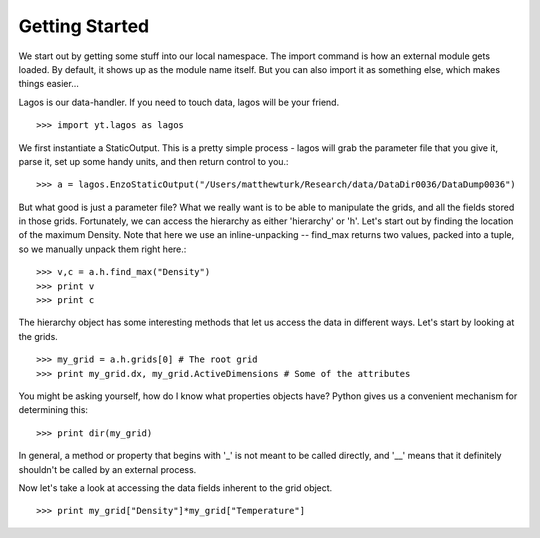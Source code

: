 Getting Started
===============

We start out by getting some stuff into our local namespace.
The import command is how an external module gets loaded.  By default,
it shows up as the module name itself.  But you can also import it as
something else, which makes things easier...

Lagos is our data-handler.  If you need to touch data, lagos will be your
friend. ::

   >>> import yt.lagos as lagos


We first instantiate a StaticOutput.  This is a pretty simple process - lagos
will grab the parameter file that you give it, parse it, set up some handy
units, and then return control to you.::

   >>> a = lagos.EnzoStaticOutput("/Users/matthewturk/Research/data/DataDir0036/DataDump0036")


But what good is just a parameter file?  What we really want is to be able to
manipulate the grids, and all the fields stored in those grids.  Fortunately,
we can access the hierarchy as either 'hierarchy' or 'h'.
Let's start out by finding the location of the maximum Density.
Note that here we use an inline-unpacking -- find_max returns two values,
packed into a tuple, so we manually unpack them right here.::

   >>> v,c = a.h.find_max("Density")
   >>> print v
   >>> print c


The hierarchy object has some interesting methods that let us access the data
in different ways.  Let's start by looking at the grids.  ::

   >>> my_grid = a.h.grids[0] # The root grid
   >>> print my_grid.dx, my_grid.ActiveDimensions # Some of the attributes


You might be asking yourself, how do I know what properties objects have?
Python gives us a convenient mechanism for determining this: ::

   >>> print dir(my_grid)


In general, a method or property that begins with '_' is not meant to be
called directly, and '__' means that it definitely shouldn't be called by an
external process.

Now let's take a look at accessing the data fields inherent to the grid
object.  ::

   >>> print my_grid["Density"]*my_grid["Temperature"]


